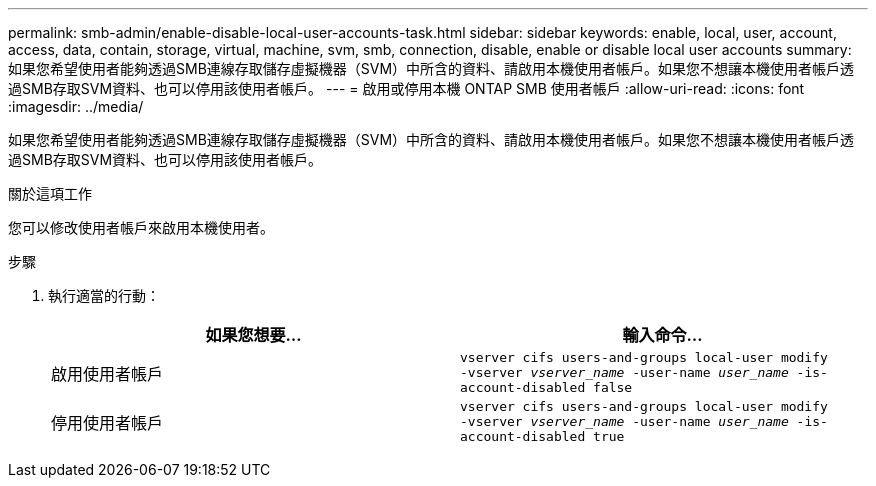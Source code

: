 ---
permalink: smb-admin/enable-disable-local-user-accounts-task.html 
sidebar: sidebar 
keywords: enable, local, user, account, access, data, contain, storage, virtual, machine, svm, smb, connection, disable, enable or disable local user accounts 
summary: 如果您希望使用者能夠透過SMB連線存取儲存虛擬機器（SVM）中所含的資料、請啟用本機使用者帳戶。如果您不想讓本機使用者帳戶透過SMB存取SVM資料、也可以停用該使用者帳戶。 
---
= 啟用或停用本機 ONTAP SMB 使用者帳戶
:allow-uri-read: 
:icons: font
:imagesdir: ../media/


[role="lead"]
如果您希望使用者能夠透過SMB連線存取儲存虛擬機器（SVM）中所含的資料、請啟用本機使用者帳戶。如果您不想讓本機使用者帳戶透過SMB存取SVM資料、也可以停用該使用者帳戶。

.關於這項工作
您可以修改使用者帳戶來啟用本機使用者。

.步驟
. 執行適當的行動：
+
|===
| 如果您想要... | 輸入命令... 


 a| 
啟用使用者帳戶
 a| 
`vserver cifs users-and-groups local-user modify ‑vserver _vserver_name_ -user-name _user_name_ -is-account-disabled false`



 a| 
停用使用者帳戶
 a| 
`vserver cifs users-and-groups local-user modify ‑vserver _vserver_name_ -user-name _user_name_ -is-account-disabled true`

|===

